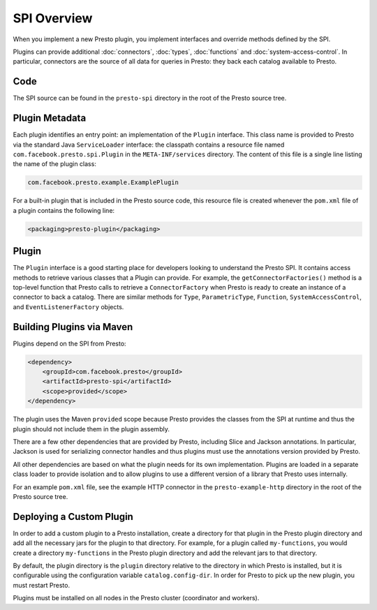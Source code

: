 ============
SPI Overview
============

When you implement a new Presto plugin, you implement interfaces and
override methods defined by the SPI.

Plugins can provide additional :doc:`connectors`, :doc:`types`,
:doc:`functions` and :doc:`system-access-control`.
In particular, connectors are the source of all data for queries in
Presto: they back each catalog available to Presto.

Code
----

The SPI source can be found in the ``presto-spi`` directory in the
root of the Presto source tree.

Plugin Metadata
---------------

Each plugin identifies an entry point: an implementation of the
``Plugin`` interface. This class name is provided to Presto via
the standard Java ``ServiceLoader`` interface: the classpath contains
a resource file named ``com.facebook.presto.spi.Plugin`` in the
``META-INF/services`` directory. The content of this file is a
single line listing the name of the plugin class:

.. code-block:: none

    com.facebook.presto.example.ExamplePlugin

For a built-in plugin that is included in the Presto source code,
this resource file is created whenever the ``pom.xml`` file of a plugin
contains the following line:

.. code-block:: none

    <packaging>presto-plugin</packaging>

Plugin
------

The ``Plugin`` interface is a good starting place for developers looking
to understand the Presto SPI. It contains access methods to retrieve
various classes that a Plugin can provide. For example, the ``getConnectorFactories()``
method is a top-level function that Presto calls to retrieve a ``ConnectorFactory`` when Presto
is ready to create an instance of a connector to back a catalog. There are similar
methods for ``Type``, ``ParametricType``, ``Function``, ``SystemAccessControl``, and
``EventListenerFactory`` objects.

Building Plugins via Maven
--------------------------

Plugins depend on the SPI from Presto:

.. code-block:: xml

    <dependency>
        <groupId>com.facebook.presto</groupId>
        <artifactId>presto-spi</artifactId>
        <scope>provided</scope>
    </dependency>

The plugin uses the Maven ``provided`` scope because Presto provides
the classes from the SPI at runtime and thus the plugin should not
include them in the plugin assembly.

There are a few other dependencies that are provided by Presto,
including Slice and Jackson annotations. In particular, Jackson is
used for serializing connector handles and thus plugins must use the
annotations version provided by Presto.

All other dependencies are based on what the plugin needs for its
own implementation. Plugins are loaded in a separate class loader
to provide isolation and to allow plugins to use a different version
of a library that Presto uses internally.

For an example ``pom.xml`` file, see the example HTTP connector in the
``presto-example-http`` directory in the root of the Presto source tree.

Deploying a Custom Plugin
-------------------------

In order to add a custom plugin to a Presto installation, create a directory
for that plugin in the Presto plugin directory and add all the necessary jars
for the plugin to that directory. For example, for a plugin called
``my-functions``, you would create a directory ``my-functions`` in the Presto
plugin directory and add the relevant jars to that directory.

By default, the plugin directory is the ``plugin`` directory relative to the
directory in which Presto is installed, but it is configurable using the
configuration variable ``catalog.config-dir``. In order for Presto to pick up
the new plugin, you must restart Presto.

Plugins must be installed on all nodes in the Presto cluster (coordinator and workers).
